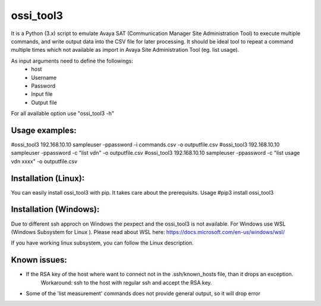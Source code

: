 ossi_tool3
-------------------------

It is a Python (3.x) script to emulate Avaya SAT (Communication Manager Site Administration Tool)
to execute multiple commands, and write output data into the CSV file for later processing.
It should be ideal tool to repeat a command multiple times which not available as import in
Avaya Site Administration Tool (eg. list usage).

As input arguments need to define the followings:
    - host
    - Username
    - Password
    - Input file
    - Output file

For all available option use "ossi_tool3 -h" 

---------------
Usage examples:
---------------

#ossi_tool3 192.168.10.10 sampleuser -ppassword -i commands.csv -o outputfile.csv
#ossi_tool3 192.168.10.10 sampleuser -ppassword -c "list vdn" -o outputfile.csv
#ossi_tool3 192.168.10.10 sampleuser -ppassword -c "list usage vdn xxxx" -o outputfile.csv

---------------------
Installation (Linux):
---------------------

You can easily install ossi_tool3 with pip. It takes care about the prerequisits.
Usage
#pip3 install ossi_tool3

-----------------------
Installation (Windows):
-----------------------

Due to different ssh approch on Windows the pexpect and the ossi_tool3 is not available. For Windows use WSL
(Windows Subsystem for Linux ).
Please read about WSL here: https://docs.microsoft.com/en-us/windows/wsl/

If you have working linux subsystem, you can follow the Linux description.


-------------
Known issues:
-------------

- If the RSA key of the host where want to connect not in the .ssh/known_hosts file, than it drops an exception.
    Workaround:
    ssh to the host with regular ssh and accept the RSA key.
- Some of the 'list measurement' commands does not provide general output, so it will drop error
